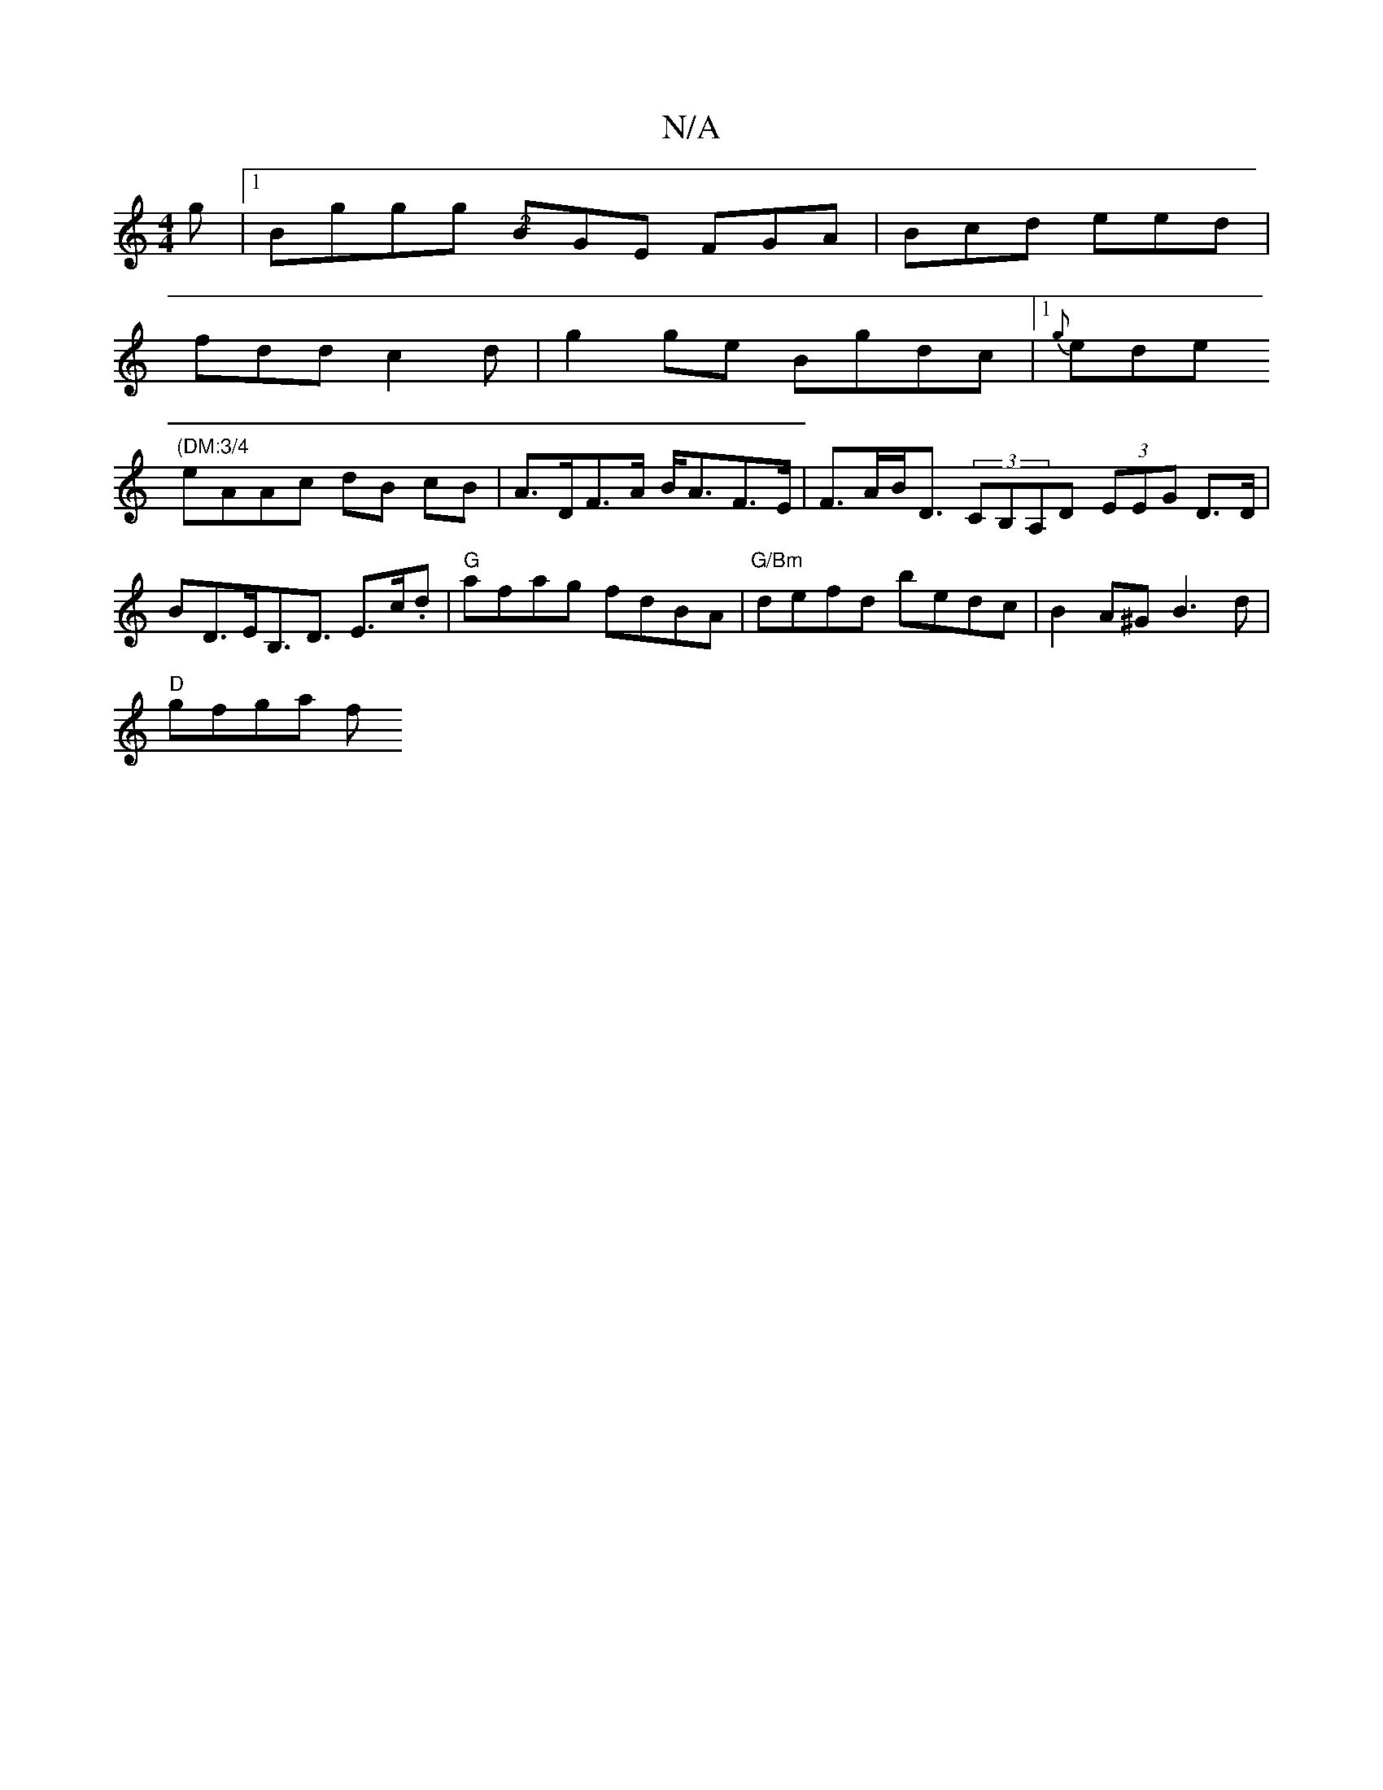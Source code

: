 X:1
T:N/A
M:4/4
R:N/A
K:Cmajor
g |1 Bggg "@2"BGE FGA | Bcd eed |
fdd c2 d | g2ge Bgdc |1 {g}ede "(DM:3/4
eAAc dB cB | A>DF>A B<AF>E | F>AB<D (3CB,A,D (3EEG D>D | BD>EB,>d,3 E>c.d|"G"afag fdBA |"G/Bm"defd bedc |B2A^G B3d |
"D"gfga f